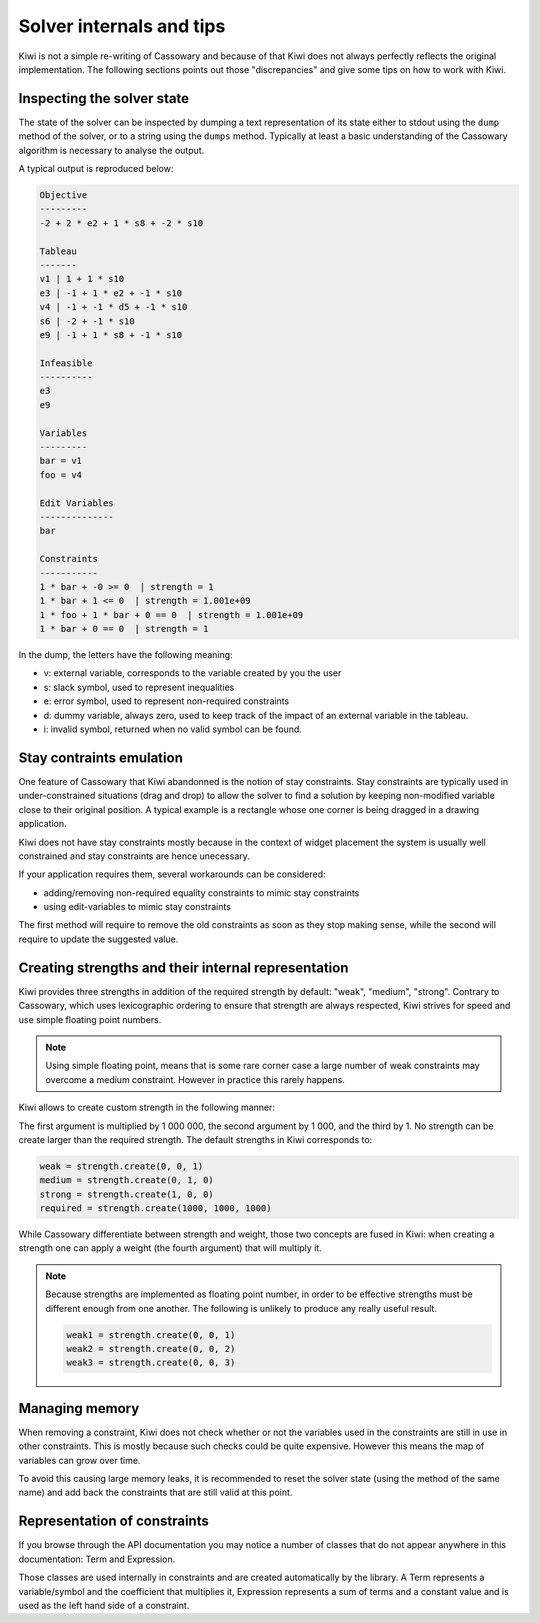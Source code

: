 .. _basics-internals:

Solver internals and tips
=========================

Kiwi is not a simple re-writing of Cassowary and because of that Kiwi does not
always perfectly reflects the original implementation. The following sections
points out those "discrepancies" and give some tips on how to work with
Kiwi.


Inspecting the solver state
---------------------------

The state of the solver can be inspected by dumping a text representation of
its state either to stdout using the ``dump`` method of the solver, or to a
string using the ``dumps`` method. Typically at least a basic understanding of
the Cassowary algorithm is necessary to analyse the output.

A typical output is reproduced below:


.. code::

    Objective
    ---------
    -2 + 2 * e2 + 1 * s8 + -2 * s10

    Tableau
    -------
    v1 | 1 + 1 * s10
    e3 | -1 + 1 * e2 + -1 * s10
    v4 | -1 + -1 * d5 + -1 * s10
    s6 | -2 + -1 * s10
    e9 | -1 + 1 * s8 + -1 * s10

    Infeasible
    ----------
    e3
    e9

    Variables
    ---------
    bar = v1
    foo = v4

    Edit Variables
    --------------
    bar

    Constraints
    -----------
    1 * bar + -0 >= 0  | strength = 1
    1 * bar + 1 <= 0  | strength = 1.001e+09
    1 * foo + 1 * bar + 0 == 0  | strength = 1.001e+09
    1 * bar + 0 == 0  | strength = 1

In the dump, the letters have the following meaning:

- v: external variable, corresponds to the variable created by you the user
- s: slack symbol, used to represent inequalities
- e: error symbol, used to represent non-required constraints
- d: dummy variable, always zero, used to keep track of the impact of an
  external variable in the tableau.
- i: invalid symbol, returned when no valid symbol can be found.


Stay contraints emulation
-------------------------

One feature of Cassowary that Kiwi abandonned is the notion of stay
constraints. Stay constraints are typically used in under-constrained
situations (drag and drop) to allow the solver to find a solution by keeping
non-modified variable close to their original position. A typical example is
a rectangle whose one corner is being dragged in a drawing application.

Kiwi does not have stay constraints mostly because in the context of widget
placement the system is usually well constrained and stay constraints are hence
unecessary.

If your application requires them, several workarounds can be considered:

- adding/removing non-required equality constraints to mimic stay constraints
- using edit-variables to mimic stay constraints

The first method will require to remove the old constraints as soon as they
stop making sense, while the second will require to update the suggested value.


Creating strengths and their internal representation
----------------------------------------------------

Kiwi provides three strengths in addition of the required strength by default:
"weak", "medium", "strong". Contrary to Cassowary, which uses lexicographic
ordering to ensure that strength are always respected, Kiwi strives for speed
and use simple floating point numbers.

.. note::

    Using simple floating point, means that is some rare corner case a large
    number of weak constraints may overcome a medium constraint. However in
    practice this rarely happens.

Kiwi allows to create custom strength in the following manner:

.. tabs::

    .. code-tab:: python

        from kiwisolver import strength

        my_strength = strength.create(1, 1, 1)
        my_strength2 = strength.create(1, 1, 1, 2)

    .. code-tab:: c++

        double my_strength = strength::create(1, 1, 1);
        double my_strength = strength::create(1, 1, 1, 2);

The first argument is multiplied by 1 000 000, the second argument by 1 000,
and the third by 1. No strength can be create larger than the required
strength. The default strengths in Kiwi corresponds to:

.. code:: python

    weak = strength.create(0, 0, 1)
    medium = strength.create(0, 1, 0)
    strong = strength.create(1, 0, 0)
    required = strength.create(1000, 1000, 1000)

While Cassowary differentiate between strength and weight, those two concepts
are fused in Kiwi: when creating a strength one can apply a weight (the fourth
argument) that will multiply it.

.. note::

    Because strengths are implemented as floating point number, in order to be
    effective strengths must be different enough from one another. The
    following is unlikely to produce any really useful result.

    .. code:: python

        weak1 = strength.create(0, 0, 1)
        weak2 = strength.create(0, 0, 2)
        weak3 = strength.create(0, 0, 3)


Managing memory
---------------

When removing a constraint, Kiwi does not check whether or not the variables
used in the constraints are still in use in other constraints. This is mostly
because such checks could be quite expensive. However this means the map of
variables can grow over time.

To avoid this causing large memory leaks, it is recommended to reset the solver
state (using the method of the same name) and add back the constraints that
are still valid at this point.


Representation of constraints
-----------------------------

If you browse through the API documentation you may notice a number of classes
that do not appear anywhere in this documentation: Term and Expression.

Those classes are used internally in constraints and are created automatically
by the library. A Term represents a variable/symbol and the coefficient that
multiplies it, Expression represents a sum of terms and a constant value and is
used as the left hand side of a constraint.
